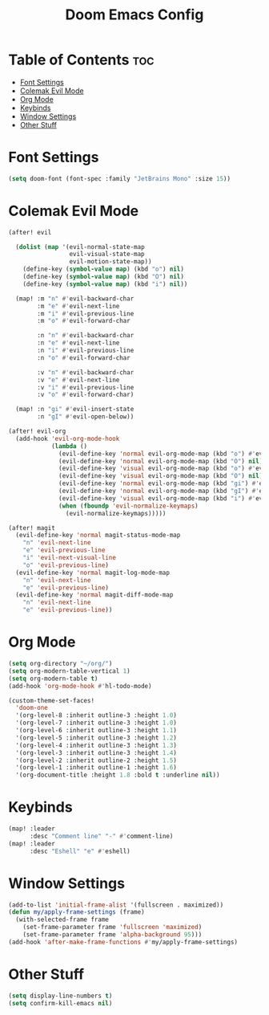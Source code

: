 #+title: Doom Emacs Config


* Table of Contents :toc:
- [[#font-settings][Font Settings]]
- [[#colemak-evil-mode][Colemak Evil Mode]]
- [[#org-mode][Org Mode]]
- [[#keybinds][Keybinds]]
- [[#window-settings][Window Settings]]
- [[#other-stuff][Other Stuff]]

* Font Settings
#+begin_src emacs-lisp
(setq doom-font (font-spec :family "JetBrains Mono" :size 15))
#+end_src

* Colemak Evil Mode
#+begin_src emacs-lisp
(after! evil

  (dolist (map '(evil-normal-state-map
                 evil-visual-state-map
                 evil-motion-state-map))
    (define-key (symbol-value map) (kbd "o") nil)
    (define-key (symbol-value map) (kbd "O") nil)
    (define-key (symbol-value map) (kbd "i") nil))

  (map! :m "n" #'evil-backward-char
        :m "e" #'evil-next-line
        :m "i" #'evil-previous-line
        :m "o" #'evil-forward-char

        :n "n" #'evil-backward-char
        :n "e" #'evil-next-line
        :n "i" #'evil-previous-line
        :n "o" #'evil-forward-char

        :v "n" #'evil-backward-char
        :v "e" #'evil-next-line
        :v "i" #'evil-previous-line
        :v "o" #'evil-forward-char)

  (map! :n "gi" #'evil-insert-state
        :n "gI" #'evil-open-below))

(after! evil-org
  (add-hook 'evil-org-mode-hook
            (lambda ()
              (evil-define-key 'normal evil-org-mode-map (kbd "o") #'evil-forward-char)
              (evil-define-key 'normal evil-org-mode-map (kbd "O") nil)
              (evil-define-key 'visual evil-org-mode-map (kbd "o") #'evil-forward-char)
              (evil-define-key 'visual evil-org-mode-map (kbd "O") nil)
              (evil-define-key 'normal evil-org-mode-map (kbd "gi") #'evil-insert-state)
              (evil-define-key 'normal evil-org-mode-map (kbd "gI") #'evil-open-below)
              (evil-define-key 'visual evil-org-mode-map (kbd "i") #'evil-previous-line)
              (when (fboundp 'evil-normalize-keymaps)
                (evil-normalize-keymaps)))))

(after! magit
  (evil-define-key 'normal magit-status-mode-map
    "n" 'evil-next-line
    "e" 'evil-previous-line
    "i" 'evil-next-visual-line
    "o" 'evil-previous-line)
  (evil-define-key 'normal magit-log-mode-map
    "n" 'evil-next-line
    "e" 'evil-previous-line)
  (evil-define-key 'normal magit-diff-mode-map
    "n" 'evil-next-line
    "e" 'evil-previous-line))
#+end_src

* Org Mode
#+begin_src emacs-lisp
(setq org-directory "~/org/")
(setq org-modern-table-vertical 1)
(setq org-modern-table t)
(add-hook 'org-mode-hook #'hl-todo-mode)

(custom-theme-set-faces!
  'doom-one
  '(org-level-8 :inherit outline-3 :height 1.0)
  '(org-level-7 :inherit outline-3 :height 1.0)
  '(org-level-6 :inherit outline-3 :height 1.1)
  '(org-level-5 :inherit outline-3 :height 1.2)
  '(org-level-4 :inherit outline-3 :height 1.3)
  '(org-level-3 :inherit outline-3 :height 1.4)
  '(org-level-2 :inherit outline-2 :height 1.5)
  '(org-level-1 :inherit outline-1 :height 1.6)
  '(org-document-title :height 1.8 :bold t :underline nil))
#+end_src

* Keybinds
#+begin_src emacs-lisp
(map! :leader
      :desc "Comment line" "-" #'comment-line)
(map! :leader
      :desc "Eshell" "e" #'eshell)
#+end_src


* Window Settings
#+begin_src emacs-lisp
(add-to-list 'initial-frame-alist '(fullscreen . maximized))
(defun my/apply-frame-settings (frame)
  (with-selected-frame frame
    (set-frame-parameter frame 'fullscreen 'maximized)
    (set-frame-parameter frame 'alpha-background 95)))
(add-hook 'after-make-frame-functions #'my/apply-frame-settings)
#+end_src


* Other Stuff
#+begin_src emacs-lisp
(setq display-line-numbers t)
(setq confirm-kill-emacs nil)
#+end_src
